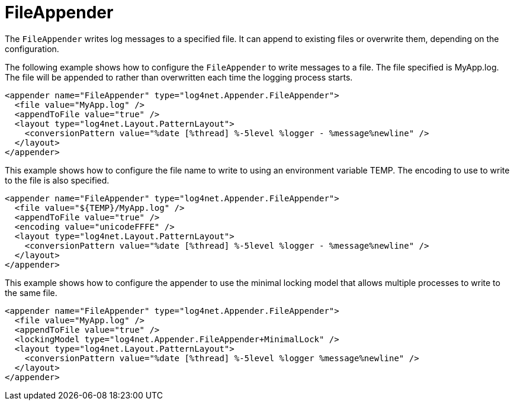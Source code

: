 ////
    Licensed to the Apache Software Foundation (ASF) under one or more
    contributor license agreements.  See the NOTICE file distributed with
    this work for additional information regarding copyright ownership.
    The ASF licenses this file to You under the Apache License, Version 2.0
    (the "License"); you may not use this file except in compliance with
    the License.  You may obtain a copy of the License at

         http://www.apache.org/licenses/LICENSE-2.0

    Unless required by applicable law or agreed to in writing, software
    distributed under the License is distributed on an "AS IS" BASIS,
    WITHOUT WARRANTIES OR CONDITIONS OF ANY KIND, either express or implied.
    See the License for the specific language governing permissions and
    limitations under the License.
////

[#fileappender]
= FileAppender

The `FileAppender` writes log messages to a specified file.
It can append to existing files or overwrite them, depending on the configuration.

The following example shows how to configure the `FileAppender` to write messages to a file.
The file specified is MyApp.log.
The file will be appended to rather than overwritten each time the logging process starts.

[source,xml]
----
<appender name="FileAppender" type="log4net.Appender.FileAppender">
  <file value="MyApp.log" />
  <appendToFile value="true" />
  <layout type="log4net.Layout.PatternLayout">
    <conversionPattern value="%date [%thread] %-5level %logger - %message%newline" />
  </layout>
</appender>
----

This example shows how to configure the file name to write to using an environment variable TEMP.
The encoding to use to write to the file is also specified.

[source,xml]
----
<appender name="FileAppender" type="log4net.Appender.FileAppender">
  <file value="${TEMP}/MyApp.log" />
  <appendToFile value="true" />
  <encoding value="unicodeFFFE" />
  <layout type="log4net.Layout.PatternLayout">
    <conversionPattern value="%date [%thread] %-5level %logger - %message%newline" />
  </layout>
</appender>
----

This example shows how to configure the appender to use the minimal locking model that allows multiple processes to write to the same file.

[source,xml]
----
<appender name="FileAppender" type="log4net.Appender.FileAppender">
  <file value="MyApp.log" />
  <appendToFile value="true" />
  <lockingModel type="log4net.Appender.FileAppender+MinimalLock" />
  <layout type="log4net.Layout.PatternLayout">
    <conversionPattern value="%date [%thread] %-5level %logger %message%newline" />
  </layout>
</appender>
----